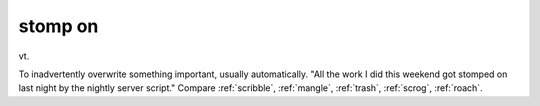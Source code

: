 .. _stomp-on:

============================================================
stomp on
============================================================

vt\.

To inadvertently overwrite something important, usually automatically.
"All the work I did this weekend got stomped on last night by the nightly server script."
Compare :ref:`scribble`\, :ref:`mangle`\, :ref:`trash`\, :ref:`scrog`\, :ref:`roach`\.

